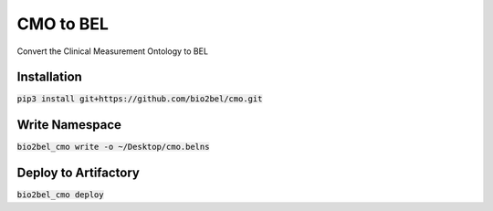 CMO to BEL
==========
Convert the Clinical Measurement Ontology to BEL

Installation
------------
:code:`pip3 install git+https://github.com/bio2bel/cmo.git`

Write Namespace
---------------
:code:`bio2bel_cmo write -o ~/Desktop/cmo.belns`

Deploy to Artifactory
---------------------
:code:`bio2bel_cmo deploy`
